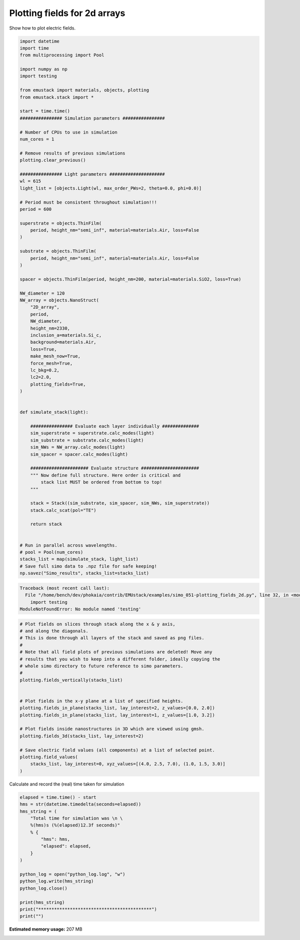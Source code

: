 
.. DO NOT EDIT.
.. THIS FILE WAS AUTOMATICALLY GENERATED BY SPHINX-GALLERY.
.. TO MAKE CHANGES, EDIT THE SOURCE PYTHON FILE:
.. "examples/simo_051-plotting_fields_2d.py"
.. LINE NUMBERS ARE GIVEN BELOW.

.. only:: html

    .. note::
        :class: sphx-glr-download-link-note

        :ref:`Go to the end <sphx_glr_download_examples_simo_051-plotting_fields_2d.py>`
        to download the full example code

.. rst-class:: sphx-glr-example-title

.. _sphx_glr_examples_simo_051-plotting_fields_2d.py:


Plotting fields for 2d arrays
===================================

Show how to plot electric fields.

.. GENERATED FROM PYTHON SOURCE LINES 25-106

.. code-block:: Python



    import datetime
    import time
    from multiprocessing import Pool

    import numpy as np
    import testing

    from emustack import materials, objects, plotting
    from emustack.stack import *

    start = time.time()
    ################ Simulation parameters ################

    # Number of CPUs to use in simulation
    num_cores = 1

    # Remove results of previous simulations
    plotting.clear_previous()

    ################ Light parameters #####################
    wl = 615
    light_list = [objects.Light(wl, max_order_PWs=2, theta=0.0, phi=0.0)]

    # Period must be consistent throughout simulation!!!
    period = 600

    superstrate = objects.ThinFilm(
        period, height_nm="semi_inf", material=materials.Air, loss=False
    )

    substrate = objects.ThinFilm(
        period, height_nm="semi_inf", material=materials.Air, loss=False
    )

    spacer = objects.ThinFilm(period, height_nm=200, material=materials.SiO2, loss=True)

    NW_diameter = 120
    NW_array = objects.NanoStruct(
        "2D_array",
        period,
        NW_diameter,
        height_nm=2330,
        inclusion_a=materials.Si_c,
        background=materials.Air,
        loss=True,
        make_mesh_now=True,
        force_mesh=True,
        lc_bkg=0.2,
        lc2=2.0,
        plotting_fields=True,
    )


    def simulate_stack(light):

        ################ Evaluate each layer individually ##############
        sim_superstrate = superstrate.calc_modes(light)
        sim_substrate = substrate.calc_modes(light)
        sim_NWs = NW_array.calc_modes(light)
        sim_spacer = spacer.calc_modes(light)

        ###################### Evaluate structure ######################
        """ Now define full structure. Here order is critical and
            stack list MUST be ordered from bottom to top!
        """

        stack = Stack((sim_substrate, sim_spacer, sim_NWs, sim_superstrate))
        stack.calc_scat(pol="TE")

        return stack


    # Run in parallel across wavelengths.
    # pool = Pool(num_cores)
    stacks_list = map(simulate_stack, light_list)
    # Save full simo data to .npz file for safe keeping!
    np.savez("Simo_results", stacks_list=stacks_list)




.. rst-class:: sphx-glr-script-out

.. code-block:: pytb

    Traceback (most recent call last):
      File "/home/bench/dev/phokaia/contrib/EMUstack/examples/simo_051-plotting_fields_2d.py", line 32, in <module>
        import testing
    ModuleNotFoundError: No module named 'testing'




.. GENERATED FROM PYTHON SOURCE LINES 107-131

.. code-block:: Python


    # Plot fields on slices through stack along the x & y axis,
    # and along the diagonals.
    # This is done through all layers of the stack and saved as png files.
    #
    # Note that all field plots of previous simulations are deleted! Move any
    # results that you wish to keep into a different folder, ideally copying the
    # whole simo directory to future reference to simo parameters.
    #
    plotting.fields_vertically(stacks_list)


    # Plot fields in the x-y plane at a list of specified heights.
    plotting.fields_in_plane(stacks_list, lay_interest=2, z_values=[0.0, 2.0])
    plotting.fields_in_plane(stacks_list, lay_interest=1, z_values=[1.0, 3.2])

    # Plot fields inside nanostructures in 3D which are viewed using gmsh.
    plotting.fields_3d(stacks_list, lay_interest=2)

    # Save electric field values (all components) at a list of selected point.
    plotting.field_values(
        stacks_list, lay_interest=0, xyz_values=[(4.0, 2.5, 7.0), (1.0, 1.5, 3.0)]
    )


.. GENERATED FROM PYTHON SOURCE LINES 132-133

Calculate and record the (real) time taken for simulation

.. GENERATED FROM PYTHON SOURCE LINES 133-151

.. code-block:: Python

    elapsed = time.time() - start
    hms = str(datetime.timedelta(seconds=elapsed))
    hms_string = (
        "Total time for simulation was \n \
        %(hms)s (%(elapsed)12.3f seconds)"
        % {
            "hms": hms,
            "elapsed": elapsed,
        }
    )

    python_log = open("python_log.log", "w")
    python_log.write(hms_string)
    python_log.close()

    print(hms_string)
    print("*******************************************")
    print("")


.. rst-class:: sphx-glr-timing

   **Total running time of the script:** (0 minutes 0.015 seconds)

**Estimated memory usage:**  207 MB


.. _sphx_glr_download_examples_simo_051-plotting_fields_2d.py:

.. only:: html

  .. container:: sphx-glr-footer sphx-glr-footer-example

    .. container:: sphx-glr-download sphx-glr-download-jupyter

      :download:`Download Jupyter notebook: simo_051-plotting_fields_2d.ipynb <simo_051-plotting_fields_2d.ipynb>`

    .. container:: sphx-glr-download sphx-glr-download-python

      :download:`Download Python source code: simo_051-plotting_fields_2d.py <simo_051-plotting_fields_2d.py>`


.. only:: html

 .. rst-class:: sphx-glr-signature

    `Gallery generated by Sphinx-Gallery <https://sphinx-gallery.github.io>`_
